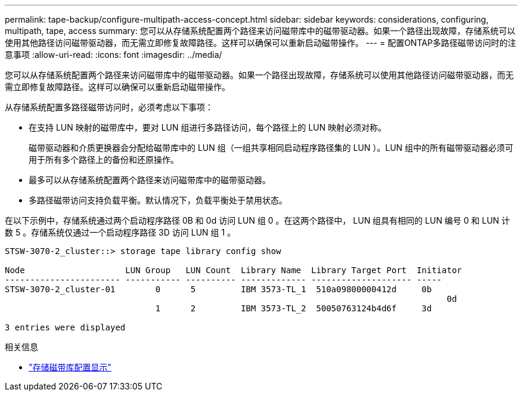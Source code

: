 ---
permalink: tape-backup/configure-multipath-access-concept.html 
sidebar: sidebar 
keywords: considerations, configuring, multipath, tape, access 
summary: 您可以从存储系统配置两个路径来访问磁带库中的磁带驱动器。如果一个路径出现故障，存储系统可以使用其他路径访问磁带驱动器，而无需立即修复故障路径。这样可以确保可以重新启动磁带操作。 
---
= 配置ONTAP多路径磁带访问时的注意事项
:allow-uri-read: 
:icons: font
:imagesdir: ../media/


[role="lead"]
您可以从存储系统配置两个路径来访问磁带库中的磁带驱动器。如果一个路径出现故障，存储系统可以使用其他路径访问磁带驱动器，而无需立即修复故障路径。这样可以确保可以重新启动磁带操作。

从存储系统配置多路径磁带访问时，必须考虑以下事项：

* 在支持 LUN 映射的磁带库中，要对 LUN 组进行多路径访问，每个路径上的 LUN 映射必须对称。
+
磁带驱动器和介质更换器会分配给磁带库中的 LUN 组（一组共享相同启动程序路径集的 LUN ）。LUN 组中的所有磁带驱动器必须可用于所有多个路径上的备份和还原操作。

* 最多可以从存储系统配置两个路径来访问磁带库中的磁带驱动器。
* 多路径磁带访问支持负载平衡。默认情况下，负载平衡处于禁用状态。


在以下示例中，存储系统通过两个启动程序路径 0B 和 0d 访问 LUN 组 0 。在这两个路径中， LUN 组具有相同的 LUN 编号 0 和 LUN 计数 5 。存储系统仅通过一个启动程序路径 3D 访问 LUN 组 1 。

[listing]
----

STSW-3070-2_cluster::> storage tape library config show

Node                    LUN Group   LUN Count  Library Name  Library Target Port  Initiator
----------------------- ----------- ---------- ------------- -------------------- -----
STSW-3070-2_cluster-01        0      5         IBM 3573-TL_1  510a09800000412d     0b
                                                                                  	0d
                              1      2         IBM 3573-TL_2  50050763124b4d6f     3d

3 entries were displayed
----
.相关信息
* link:https://docs.netapp.com/us-en/ontap-cli/storage-tape-library-config-show.html["存储磁带库配置显示"^]


